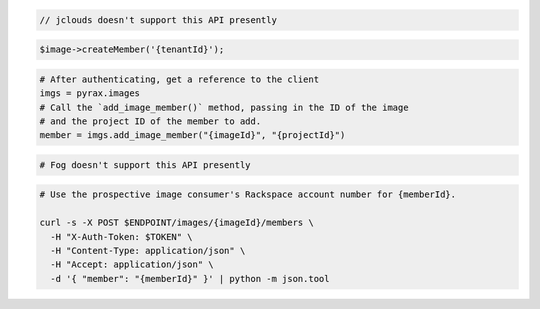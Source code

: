 .. code-block:: csharp

.. code-block:: java

  // jclouds doesn't support this API presently

.. code-block:: javascript

.. code-block:: php

  $image->createMember('{tenantId}');

.. code-block:: python

  # After authenticating, get a reference to the client
  imgs = pyrax.images
  # Call the `add_image_member()` method, passing in the ID of the image
  # and the project ID of the member to add.
  member = imgs.add_image_member("{imageId}", "{projectId}")

.. code-block:: ruby

  # Fog doesn't support this API presently

.. code-block:: sh

  # Use the prospective image consumer's Rackspace account number for {memberId}.

  curl -s -X POST $ENDPOINT/images/{imageId}/members \
    -H "X-Auth-Token: $TOKEN" \
    -H "Content-Type: application/json" \
    -H "Accept: application/json" \
    -d '{ "member": "{memberId}" }' | python -m json.tool
